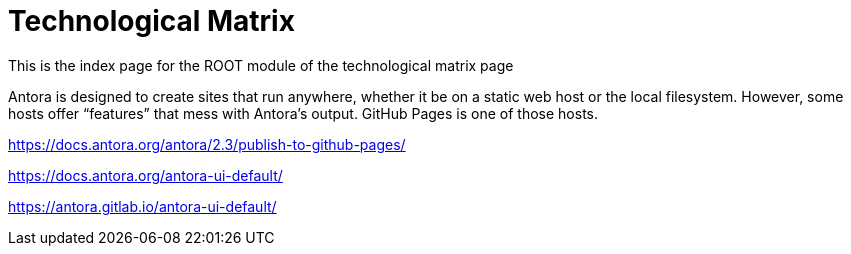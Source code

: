 = Technological Matrix

This is the index page for the ROOT module of the technological matrix page

Antora is designed to create sites that run anywhere, whether it be on a static web host or the local filesystem. However, some hosts offer “features” that mess with Antora’s output. GitHub Pages is one of those hosts.

https://docs.antora.org/antora/2.3/publish-to-github-pages/

https://docs.antora.org/antora-ui-default/

https://antora.gitlab.io/antora-ui-default/